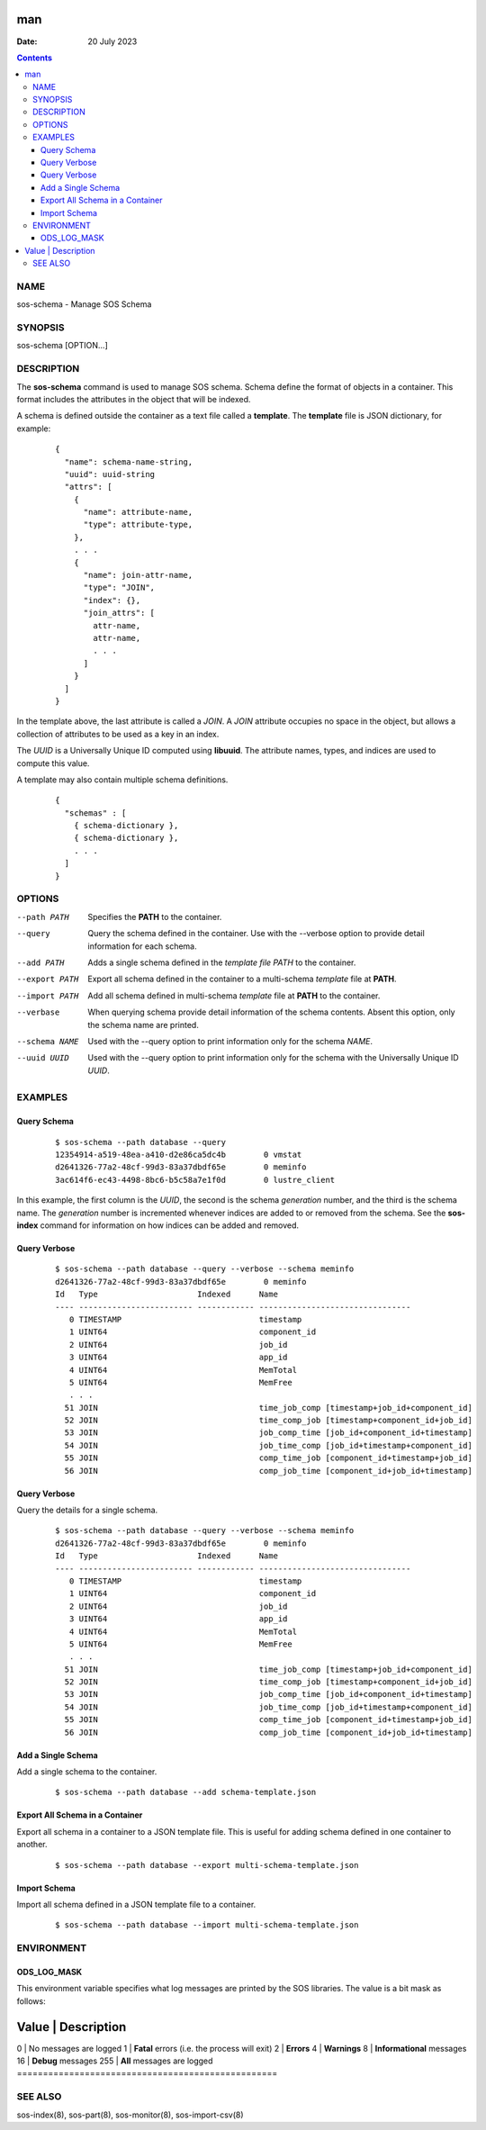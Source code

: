 ===
man
===

:Date: 20 July 2023

.. contents::
   :depth: 3
..

NAME
====

sos-schema - Manage SOS Schema

SYNOPSIS
========

sos-schema [OPTION...]

DESCRIPTION
===========

The **sos-schema** command is used to manage SOS schema. Schema define
the format of objects in a container. This format includes the
attributes in the object that will be indexed.

A schema is defined outside the container as a text file called a
**template**. The **template** file is JSON dictionary, for example:

   ::

      {
        "name": schema-name-string,
        "uuid": uuid-string
        "attrs": [
          {
            "name": attribute-name,
            "type": attribute-type,
          },
          . . .
          {
            "name": join-attr-name,
            "type": "JOIN",
            "index": {},
            "join_attrs": [
              attr-name,
              attr-name,
              . . .
            ]
          }
        ]
      }

In the template above, the last attribute is called a *JOIN*. A *JOIN*
attribute occupies no space in the object, but allows a collection of
attributes to be used as a key in an index.

The *UUID* is a Universally Unique ID computed using **libuuid**. The
attribute names, types, and indices are used to compute this value.

A template may also contain multiple schema definitions.

   ::

      {
        "schemas" : [
          { schema-dictionary },
          { schema-dictionary },
          . . .
        ]
      }

OPTIONS
=======

--path PATH
   Specifies the **PATH** to the container.

--query
   Query the schema defined in the container. Use with the --verbose
   option to provide detail information for each schema.

--add PATH
   Adds a single schema defined in the *template file PATH* to the
   container.

--export PATH
   Export all schema defined in the container to a multi-schema
   *template* file at **PATH**.

--import PATH
   Add all schema defined in multi-schema *template* file at **PATH** to
   the container.

--verbase
   When querying schema provide detail information of the schema
   contents. Absent this option, only the schema name are printed.

--schema NAME
   Used with the --query option to print information only for the schema
   *NAME*.

--uuid UUID
   Used with the --query option to print information only for the schema
   with the Universally Unique ID *UUID*.

EXAMPLES
========

Query Schema
------------

   ::

      $ sos-schema --path database --query
      12354914-a519-48ea-a410-d2e86ca5dc4b        0 vmstat
      d2641326-77a2-48cf-99d3-83a37dbdf65e        0 meminfo
      3ac614f6-ec43-4498-8bc6-b5c58a7e1f0d        0 lustre_client

In this example, the first column is the *UUID*, the second is the
schema *generation* number, and the third is the schema name. The
*generation* number is incremented whenever indices are added to or
removed from the schema. See the **sos-index** command for information
on how indices can be added and removed.

Query Verbose
-------------

   ::

      $ sos-schema --path database --query --verbose --schema meminfo
      d2641326-77a2-48cf-99d3-83a37dbdf65e        0 meminfo
      Id   Type                     Indexed      Name                            
      ---- ------------------------ ------------ --------------------------------
         0 TIMESTAMP                             timestamp
         1 UINT64                                component_id
         2 UINT64                                job_id
         3 UINT64                                app_id
         4 UINT64                                MemTotal
         5 UINT64                                MemFree
         . . .
        51 JOIN                                  time_job_comp [timestamp+job_id+component_id]
        52 JOIN                                  time_comp_job [timestamp+component_id+job_id]
        53 JOIN                                  job_comp_time [job_id+component_id+timestamp]
        54 JOIN                                  job_time_comp [job_id+timestamp+component_id]
        55 JOIN                                  comp_time_job [component_id+timestamp+job_id]
        56 JOIN                                  comp_job_time [component_id+job_id+timestamp]

Query Verbose
-------------

Query the details for a single schema.

   ::

      $ sos-schema --path database --query --verbose --schema meminfo
      d2641326-77a2-48cf-99d3-83a37dbdf65e        0 meminfo
      Id   Type                     Indexed      Name                            
      ---- ------------------------ ------------ --------------------------------
         0 TIMESTAMP                             timestamp
         1 UINT64                                component_id
         2 UINT64                                job_id
         3 UINT64                                app_id
         4 UINT64                                MemTotal
         5 UINT64                                MemFree
         . . .
        51 JOIN                                  time_job_comp [timestamp+job_id+component_id]
        52 JOIN                                  time_comp_job [timestamp+component_id+job_id]
        53 JOIN                                  job_comp_time [job_id+component_id+timestamp]
        54 JOIN                                  job_time_comp [job_id+timestamp+component_id]
        55 JOIN                                  comp_time_job [component_id+timestamp+job_id]
        56 JOIN                                  comp_job_time [component_id+job_id+timestamp]

Add a Single Schema
-------------------

Add a single schema to the container.

   ::

      $ sos-schema --path database --add schema-template.json

Export All Schema in a Container
--------------------------------

Export all schema in a container to a JSON template file. This is useful
for adding schema defined in one container to another.

   ::

      $ sos-schema --path database --export multi-schema-template.json

Import Schema
-------------

Import all schema defined in a JSON template file to a container.

   ::

      $ sos-schema --path database --import multi-schema-template.json

ENVIRONMENT
===========

ODS_LOG_MASK
------------

This environment variable specifies what log messages are printed by the
SOS libraries. The value is a bit mask as follows:

==================================================
Value \| Description                               
==================================================
0 \| No messages are logged                        
1 \| **Fatal** errors (i.e. the process will exit) 
2 \| **Errors**                                    
4 \| **Warnings**                                  
8 \| **Informational** messages                    
16 \| **Debug** messages                           
255 \| **All** messages are logged                 
==================================================

SEE ALSO
========

sos-index(8), sos-part(8), sos-monitor(8), sos-import-csv(8)
